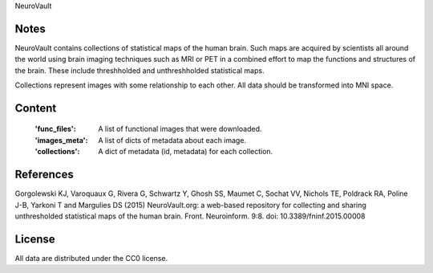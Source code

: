 NeuroVault

Notes
-----
NeuroVault contains collections of statistical maps of the human brain.
Such maps are acquired by scientists all around the world using brain imaging
techniques such as MRI or PET in a combined effort to map the functions and
structures of the brain. These include threshholded and unthreshholded statistical
maps.

Collections represent images with some relationship to each other.
All data should be transformed into MNI space.


Content
-------
    :'func_files': A list of functional images that were downloaded.
    :'images_meta': A list of dicts of metadata about each image.
    :'collections': A dict of metadata (id, metadata) for each collection.

References
----------
Gorgolewski KJ, Varoquaux G, Rivera G, Schwartz Y, Ghosh SS, Maumet C, Sochat VV, Nichols TE, Poldrack RA, Poline J-B, Yarkoni T and Margulies DS (2015) NeuroVault.org: a web-based repository for collecting and sharing unthresholded statistical maps of the human brain. Front. Neuroinform. 9:8. doi: 10.3389/fninf.2015.00008

License
-------
All data are distributed under the CC0 license.
